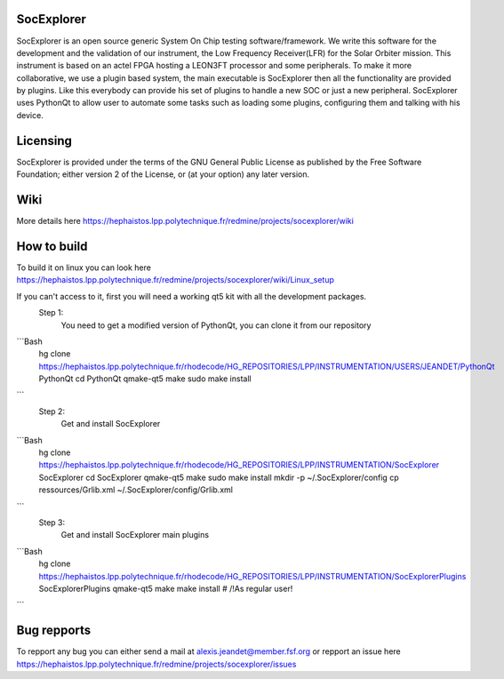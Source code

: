 SocExplorer
-----------

SocExplorer is an open source generic System On Chip testing software/framework. 
We write this software for the development and the validation of our instrument, 
the Low Frequency Receiver(LFR) for the Solar Orbiter mission. This instrument is 
based on an actel FPGA hosting a LEON3FT processor and some peripherals. To 
make it more collaborative, we use a plugin based system, the main executable is 
SocExplorer then all the functionality are provided by plugins. Like this 
everybody can provide his set of plugins to handle a new SOC or just a new 
peripheral. SocExplorer uses PythonQt to allow user to automate some tasks such 
as loading some plugins, configuring them and talking with his device. 

Licensing
---------

SocExplorer is provided under the terms of the GNU General Public License as published by the 
Free Software Foundation; either version 2 of the License, or (at your option) any 
later version.

Wiki
----

More details  here https://hephaistos.lpp.polytechnique.fr/redmine/projects/socexplorer/wiki

How to build
------------

To build it on linux you can look here https://hephaistos.lpp.polytechnique.fr/redmine/projects/socexplorer/wiki/Linux_setup

If you can't access to it, first you will need a working qt5 kit with all the development packages.
 Step 1:
  You need to get a modified version of PythonQt, you can clone it from our repository
```Bash
  hg clone https://hephaistos.lpp.polytechnique.fr/rhodecode/HG_REPOSITORIES/LPP/INSTRUMENTATION/USERS/JEANDET/PythonQt PythonQt
  cd PythonQt
  qmake-qt5 
  make 
  sudo make install
```
 Step 2:
  Get and install SocExplorer
```Bash
  hg clone https://hephaistos.lpp.polytechnique.fr/rhodecode/HG_REPOSITORIES/LPP/INSTRUMENTATION/SocExplorer SocExplorer
  cd SocExplorer
  qmake-qt5
  make 
  sudo make install
  mkdir -p ~/.SocExplorer/config
  cp ressources/Grlib.xml ~/.SocExplorer/config/Grlib.xml
```
 Step 3:
  Get and install SocExplorer main plugins
```Bash
  hg clone https://hephaistos.lpp.polytechnique.fr/rhodecode/HG_REPOSITORIES/LPP/INSTRUMENTATION/SocExplorerPlugins SocExplorerPlugins
  qmake-qt5
  make 
  make install # /!\ As regular user!
```

Bug repports
------------

To repport any bug you can either send a mail at alexis.jeandet@member.fsf.org or repport an issue here https://hephaistos.lpp.polytechnique.fr/redmine/projects/socexplorer/issues












